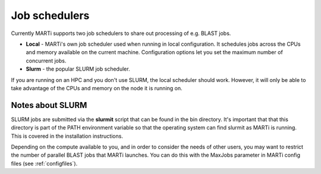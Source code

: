 .. _jobschedulers:

Job schedulers
==============

Currently MARTi supports two job schedulers to share out processing of e.g. BLAST jobs.

* **Local** - MARTi's own job scheduler used when running in local configuration. It schedules jobs across the CPUs and memory available on the current machine. Configuration options let you set the maximum number of concurrent jobs.
* **Slurm** - the popular SLURM job scheduler.

If you are running on an HPC and you don't use SLURM, the local scheduler should work. However, it will only be able to take advantage of the CPUs and memory on the node it is running on. 

Notes about SLURM
-----------------

SLURM jobs are submitted via the **slurmit** script that can be found in the bin directory. It's important that that this directory is part of the PATH environment variable so that the operating system can find slurmit as MARTi is running. This is covered in the installation instructions.

Depending on the compute available to you, and in order to consider the needs of other users, you may want to restrict the number of parallel BLAST jobs that MARTi launches. You can do this with the MaxJobs parameter in MARTi config files (see :ref:`configfiles`).